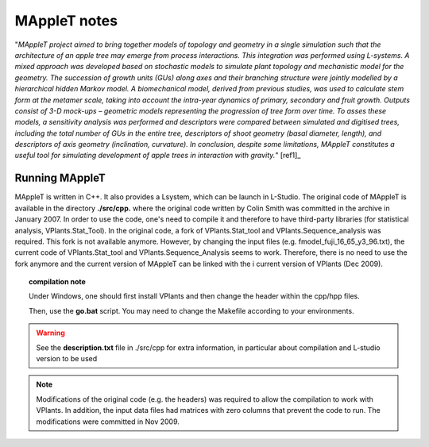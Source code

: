
MAppleT notes
################

"*MAppleT project aimed to bring together models of topology and geometry in a single simulation such that the architecture of an apple tree may emerge from process interactions. This integration was performed using L-systems. A mixed approach was developed based on stochastic models to simulate plant topology and mechanistic model for the geometry. The succession of growth units (GUs) along axes and
their branching structure were jointly modelled by a hierarchical hidden Markov model. A biomechanical model, derived
from previous studies, was used to calculate stem form at the metamer scale, taking into account the intra-year dynamics of
primary, secondary and fruit growth. Outputs consist of 3-D mock-ups – geometric models representing the progression of
tree form over time. To asses these models, a sensitivity analysis was performed and descriptors were compared between
simulated and digitised trees, including the total number of GUs in the entire tree, descriptors of shoot geometry (basal
diameter, length), and descriptors of axis geometry (inclination, curvature). In conclusion, despite some limitations,
MAppleT constitutes a useful tool for simulating development of apple trees in interaction with gravity.*" [ref1]_


Running MAppleT
===============

MAppleT is written in C++. It also provides a Lsystem, which can be launch in L-Studio. 
The original code of MAppleT is available in the directory **./src/cpp.** where the original 
code written by Colin Smith was committed in the archive in January 2007. In order to use the code, 
one's need to compile it and therefore to have third-party libraries (for statistical analysis, VPlants.Stat_Tool). 
In the original code, a fork of VPlants.Stat_tool and VPlants.Sequence_analysis was required. This fork
is not available anymore. However, by changing the input files (e.g. fmodel_fuji_16_65_y3_96.txt), 
the current code of VPlants.Stat_tool and VPlants.Sequence_Analysis seems to work. Therefore, there 
is no need to use the fork anymore and the current version of MAppleT can be linked with the i
current version of VPlants (Dec 2009).

.. topic:: compilation note

    Under Windows, one should first install VPlants and then change the header within the cpp/hpp files.

    Then, use the **go.bat** script. You may need to change the Makefile according to your environments.

.. warning:: See the **description.txt** file in ./src/cpp for extra information, 
    in particular about compilation and L-studio version to be used

.. note:: Modifications of the original code (e.g. the headers) was required to 
    allow the compilation to work with VPlants. In addition, the input data files 
    had matrices with zero columns that prevent the code to run. The modifications
    were committed in Nov 2009.


.. sectionauthor:: Thomas Cokelaer
